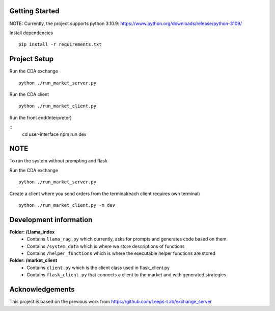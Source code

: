 
Getting Started
=================
NOTE: Currently, the project supports python 3.10.9: https://www.python.org/downloads/release/python-3109/


Install dependencies
::

    pip install -r requirements.txt
    


Project Setup
=================

Run the CDA exchange

::

    python ./run_market_server.py


Run the CDA client

::

    python ./run_market_client.py


Run the front end(Interpretor)

::
    cd user-interface
    npm run dev
    

NOTE
========================
To run the system without prompting and flask

Run the CDA exchange

::

    python ./run_market_server.py

Create a client where you send orders from the terminal(each client requires own terminal)

::
    
    python ./run_market_client.py -m dev




Development information
==========================
**Folder: /Llama_index**
 - Contains ``llama_rag.py`` which currently, asks for prompts and generates code based on them.
 - Contains ``/system_data`` which is where we store descriptions of functions
 - Contains ``/helper_functions`` which is where the executable helper functions are stored

**Folder: /market_client**
 - Contains ``client.py`` which is the client class used in flask_client.py
 - Contains ``flask_client.py`` that connects a client to the market and with generated strategies


Acknowledgements
=================
This project is based on the previous work from https://github.com/Leeps-Lab/exchange_server
